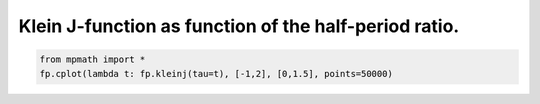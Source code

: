 
.. DO NOT EDIT.
.. THIS FILE WAS AUTOMATICALLY GENERATED BY SPHINX-GALLERY.
.. TO MAKE CHANGES, EDIT THE SOURCE PYTHON FILE:
.. "auto_plots/kleinj2.py"
.. LINE NUMBERS ARE GIVEN BELOW.

.. only:: html

    .. note::
        :class: sphx-glr-download-link-note

        :ref:`Go to the end <sphx_glr_download_auto_plots_kleinj2.py>`
        to download the full example code.

.. rst-class:: sphx-glr-example-title

.. _sphx_glr_auto_plots_kleinj2.py:


Klein J-function as function of the half-period ratio.
----------------------------------------------------------

.. GENERATED FROM PYTHON SOURCE LINES 5-7



.. image-sg:: /auto_plots/images/sphx_glr_kleinj2_001.png
   :alt: kleinj2
   :srcset: /auto_plots/images/sphx_glr_kleinj2_001.png
   :class: sphx-glr-single-img





.. code-block:: Python

    from mpmath import *
    fp.cplot(lambda t: fp.kleinj(tau=t), [-1,2], [0,1.5], points=50000)


.. rst-class:: sphx-glr-timing

   **Total running time of the script:** (0 minutes 13.396 seconds)


.. _sphx_glr_download_auto_plots_kleinj2.py:

.. only:: html

  .. container:: sphx-glr-footer sphx-glr-footer-example

    .. container:: sphx-glr-download sphx-glr-download-jupyter

      :download:`Download Jupyter notebook: kleinj2.ipynb <kleinj2.ipynb>`

    .. container:: sphx-glr-download sphx-glr-download-python

      :download:`Download Python source code: kleinj2.py <kleinj2.py>`

    .. container:: sphx-glr-download sphx-glr-download-zip

      :download:`Download zipped: kleinj2.zip <kleinj2.zip>`


.. only:: html

 .. rst-class:: sphx-glr-signature

    `Gallery generated by Sphinx-Gallery <https://sphinx-gallery.github.io>`_
